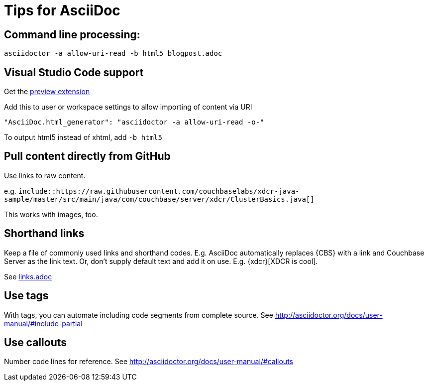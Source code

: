 = Tips for AsciiDoc

== Command line processing:

[source,shell]
----
asciidoctor -a allow-uri-read -b html5 blogpost.adoc
----

== Visual Studio Code support
Get the https://marketplace.visualstudio.com/items?itemName=joaompinto.asciidoctor-vscode[preview extension]

Add this to user or workspace settings to allow importing of content via URI

[source]
"AsciiDoc.html_generator": "asciidoctor -a allow-uri-read -o-"

To output html5 instead of xhtml, add `-b html5`

== Pull content directly from GitHub

Use links to raw content.

e.g. `include::https://raw.githubusercontent.com/couchbaselabs/xdcr-java-sample/master/src/main/java/com/couchbase/server/xdcr/ClusterBasics.java[]`

This works with images, too.

== Shorthand links

Keep a file of commonly used links and shorthand codes.  E.g. AsciiDoc automatically replaces {CBS}
with a link and Couchbase Server as the link text.  Or, don't supply default text and add it on use.  E.g. {xdcr}[XDCR is cool].

See https://github.com/couchbaselabs/blog-source-code/blob/master/Greeley/links.adoc[links.adoc]

== Use tags

With tags, you can automate including code segments from complete source.
See http://asciidoctor.org/docs/user-manual/#include-partial[]

== Use callouts

Number code lines for reference.
See http://asciidoctor.org/docs/user-manual/#callouts[]

